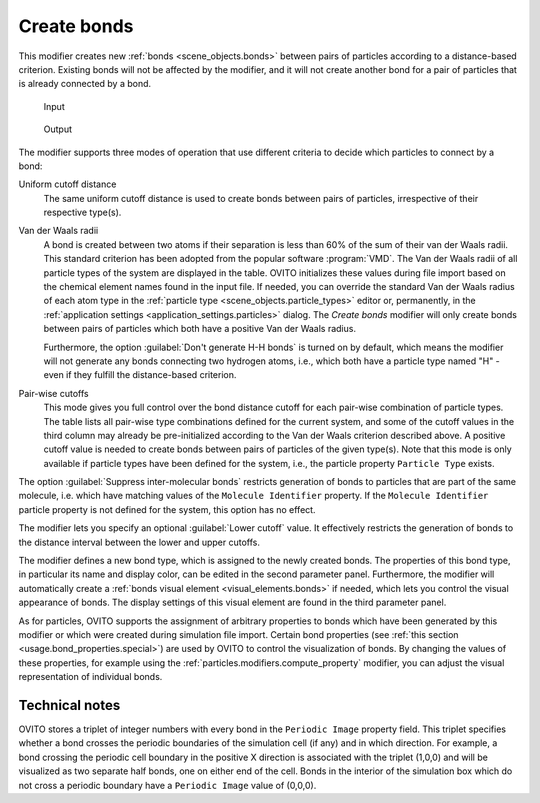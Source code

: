 .. _particles.modifiers.create_bonds:

Create bonds
------------

.. image:: /images/modifiers/create_bonds_panel.png
  :width: 30%
  :align: right

This modifier creates new :ref:`bonds <scene_objects.bonds>` between pairs of particles according to a distance-based criterion.
Existing bonds will not be affected by the modifier, and it will not create another bond for a pair of particles that is already connected by a bond.

.. figure:: /images/modifiers/create_bonds_example_input.png
  :figwidth: 20%
  
  Input

.. figure:: /images/modifiers/create_bonds_example_output.png
  :figwidth: 20%
  
  Output

The modifier supports three modes of operation that use different criteria to decide which particles to connect by a bond:

Uniform cutoff distance
  The same uniform cutoff distance is used to create bonds between pairs of particles, irrespective of their respective type(s).

Van der Waals radii
  A bond is created between two atoms if their separation is less than 60% of the sum of their van der Waals radii. This standard criterion has been 
  adopted from the popular software :program:`VMD`. The Van der Waals radii of all particle types of the system are displayed in the table. OVITO initializes these 
  values during file import based on the chemical element names found in the input file. If needed, you can override the standard Van der Waals radius of each atom type 
  in the :ref:`particle type <scene_objects.particle_types>` editor or, permanently, in the :ref:`application settings <application_settings.particles>` dialog. 
  The *Create bonds* modifier will only create bonds between pairs of particles which both have a positive Van der Waals radius.

  Furthermore, the option :guilabel:`Don't generate H-H bonds` is turned on by default, which means the modifier will not generate any bonds connecting 
  two hydrogen atoms, i.e., which both have a particle type named "H" - even if they fulfill the distance-based criterion.

Pair-wise cutoffs
  This mode gives you full control over the bond distance cutoff for each pair-wise combination of particle types.
  The table lists all pair-wise type combinations defined for the current system, and some of the cutoff values in the third column may already be pre-initialized according to the Van der Waals 
  criterion described above. A positive cutoff value is needed to create bonds between pairs of particles of the given type(s).
  Note that this mode is only available if particle types have been defined for the system, i.e., the particle property ``Particle Type`` exists.

The option :guilabel:`Suppress inter-molecular bonds` restricts generation of bonds to particles that
are part of the same molecule, i.e. which have matching values of the ``Molecule Identifier`` property.
If the ``Molecule Identifier`` particle property is not defined for the system, this option has no effect.

The modifier lets you specify an optional :guilabel:`Lower cutoff` value. It effectively restricts the generation of bonds
to the distance interval between the lower and upper cutoffs.

The modifier defines a new bond type, which is assigned to the newly created bonds.
The properties of this bond type, in particular its name and display color, can be edited in the second parameter panel.
Furthermore, the modifier will automatically create a :ref:`bonds visual element <visual_elements.bonds>` if needed, 
which lets you control the visual appearance of bonds. The display settings of this visual element are found in the third parameter panel.

As for particles, OVITO supports the assignment of arbitrary properties to bonds which have been generated by this modifier or which were created during simulation file import.
Certain bond properties (see :ref:`this section <usage.bond_properties.special>`) are used by OVITO
to control the visualization of bonds. By changing the values of these properties, for example using the :ref:`particles.modifiers.compute_property` modifier,
you can adjust the visual representation of individual bonds.

Technical notes
"""""""""""""""

OVITO stores a triplet of integer numbers with every bond in the ``Periodic Image`` property field.
This triplet specifies whether a bond crosses the periodic boundaries of the simulation cell (if any) and in which direction.
For example, a bond crossing the periodic cell boundary in the positive X direction is associated with the triplet (1,0,0) and
will be visualized as two separate half bonds, one on either end of the cell. Bonds in the interior of the simulation box which do not cross a
periodic boundary have a ``Periodic Image`` value of (0,0,0).

.. seealso::
  
  :py:class:`ovito.modifiers.CreateBondsModifier` (Python API)
